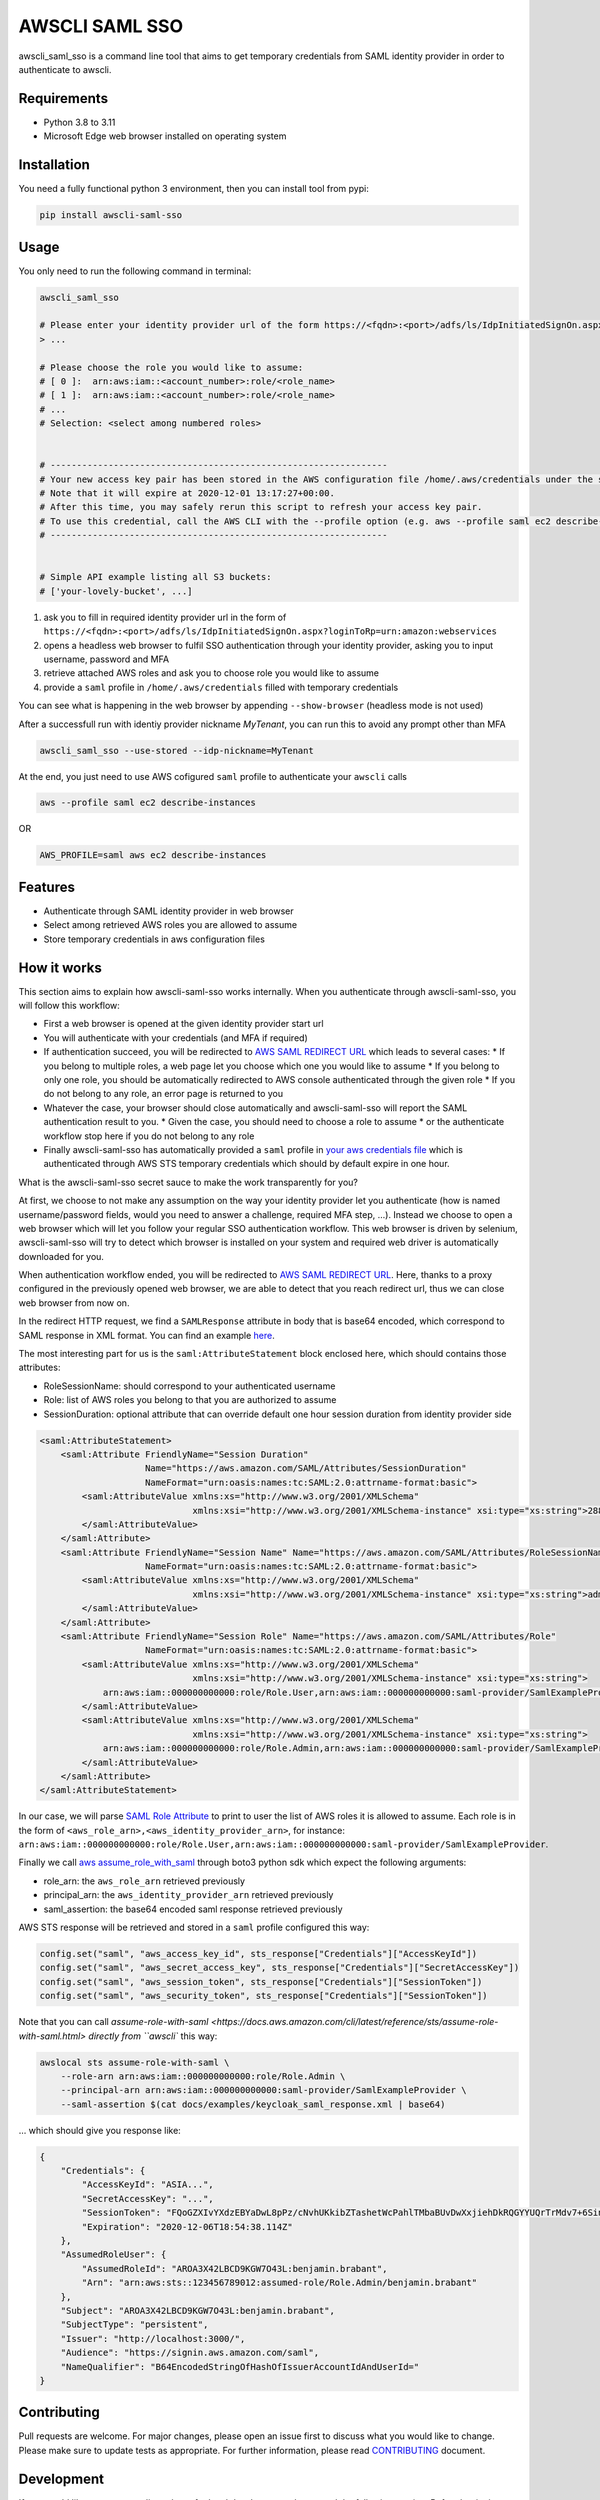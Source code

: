 ===============
AWSCLI SAML SSO
===============

.. image:: https://img.shields.io/pypi/v/awscli_saml_sso
        :target: https://pypi.org/pypi/awscli_saml_sso

.. image:: https://img.shields.io/pypi/l/awscli_saml_sso
        :target: https://pypi.org/pypi/awscli_saml_sso

.. image:: https://img.shields.io/pypi/pyversions/awscli_saml_sso
        :target: https://pypi.org/pypi/awscli_saml_sso

awscli_saml_sso is a command line tool that aims to get temporary credentials from SAML identity provider in order to authenticate to awscli.

.. _requirements:
Requirements
------------

* Python 3.8 to 3.11
* Microsoft Edge web browser installed on operating system

.. _installation:
Installation
------------

You need a fully functional python 3 environment, then you can install tool from pypi:

.. code-block:: shell

    pip install awscli-saml-sso

.. _usage:
Usage
-----

You only need to run the following command in terminal:

.. code-block:: shell

    awscli_saml_sso

    # Please enter your identity provider url of the form https://<fqdn>:<port>/adfs/ls/IdpInitiatedSignOn.aspx?loginToRp=urn:amazon:webservices
    > ...

    # Please choose the role you would like to assume:
    # [ 0 ]:  arn:aws:iam::<account_number>:role/<role_name>
    # [ 1 ]:  arn:aws:iam::<account_number>:role/<role_name>
    # ...
    # Selection: <select among numbered roles>


    # ----------------------------------------------------------------
    # Your new access key pair has been stored in the AWS configuration file /home/.aws/credentials under the saml profile.
    # Note that it will expire at 2020-12-01 13:17:27+00:00.
    # After this time, you may safely rerun this script to refresh your access key pair.
    # To use this credential, call the AWS CLI with the --profile option (e.g. aws --profile saml ec2 describe-instances).
    # ----------------------------------------------------------------


    # Simple API example listing all S3 buckets:
    # ['your-lovely-bucket', ...]

1. ask you to fill in required identity provider url in the form of ``https://<fqdn>:<port>/adfs/ls/IdpInitiatedSignOn.aspx?loginToRp=urn:amazon:webservices``
2. opens a headless web browser to fulfil SSO authentication through your identity provider, asking you to input username, password and MFA
3. retrieve attached AWS roles and ask you to choose role you would like to assume
4. provide a ``saml`` profile in ``/home/.aws/credentials`` filled with temporary credentials

You can see what is happening in the web browser by appending ``--show-browser`` (headless mode is not used)

After a successfull run with identiy provider nickname `MyTenant`, you can run this to avoid any prompt other than MFA

.. code-block:: shell

    awscli_saml_sso --use-stored --idp-nickname=MyTenant

At the end, you just need to use AWS cofigured ``saml`` profile to authenticate your ``awscli`` calls

.. code-block:: shell

    aws --profile saml ec2 describe-instances

OR

.. code-block:: shell

    AWS_PROFILE=saml aws ec2 describe-instances

.. _features:
Features
--------

* Authenticate through SAML identity provider in web browser
* Select among retrieved AWS roles you are allowed to assume
* Store temporary credentials in aws configuration files

.. _how-it-works:
How it works
------------

This section aims to explain how awscli-saml-sso works internally. When you authenticate through awscli-saml-sso, you will follow this workflow:

* First a web browser is opened at the given identity provider start url
* You will authenticate with your credentials (and MFA if required)
* If authentication succeed, you will be redirected to `AWS SAML REDIRECT URL <https://signin.aws.amazon.com/saml>`_ which leads to several cases:
  * If you belong to multiple roles, a web page let you choose which one you would like to assume
  * If you belong to only one role, you should be automatically redirected to AWS console authenticated through the given role
  * If you do not belong to any role, an error page is returned to you
* Whatever the case, your browser should close automatically and awscli-saml-sso will report the SAML authentication result to you.
  * Given the case, you should need to choose a role to assume
  * or the authenticate workflow stop here if you do not belong to any role
* Finally awscli-saml-sso has automatically provided a ``saml`` profile in `your aws credentials file <~/.aws/credentials>`_ which is authenticated through AWS STS temporary credentials which should by default expire in one hour.


What is the awscli-saml-sso secret sauce to make the work transparently for you?

At first, we choose to not make any assumption on the way your identity provider let you authenticate (how is named username/password fields, would you need to answer a challenge, required MFA step, ...).
Instead we choose to open a web browser which will let you follow your regular SSO authentication workflow.
This web browser is driven by selenium, awscli-saml-sso will try to detect which browser is installed on your system and required web driver is automatically downloaded for you.

When authentication workflow ended, you will be redirected to `AWS SAML REDIRECT URL <https://signin.aws.amazon.com/saml>`_.
Here, thanks to a proxy configured in the previously opened web browser, we are able to detect that you reach redirect url, thus we can close web browser from now on.

In the redirect HTTP request, we find a ``SAMLResponse`` attribute in body that is base64 encoded, which correspond to SAML response in XML format.
You can find an example `here <docs/examples/keycloak_saml_response.xml>`_.

The most interesting part for us is the ``saml:AttributeStatement`` block enclosed here, which should contains those attributes:

* RoleSessionName: should correspond to your authenticated username
* Role: list of AWS roles you belong to that you are authorized to assume
* SessionDuration: optional attribute that can override default one hour session duration from identity provider side

.. code-block:: xml

    <saml:AttributeStatement>
        <saml:Attribute FriendlyName="Session Duration"
                        Name="https://aws.amazon.com/SAML/Attributes/SessionDuration"
                        NameFormat="urn:oasis:names:tc:SAML:2.0:attrname-format:basic">
            <saml:AttributeValue xmlns:xs="http://www.w3.org/2001/XMLSchema"
                                 xmlns:xsi="http://www.w3.org/2001/XMLSchema-instance" xsi:type="xs:string">28800
            </saml:AttributeValue>
        </saml:Attribute>
        <saml:Attribute FriendlyName="Session Name" Name="https://aws.amazon.com/SAML/Attributes/RoleSessionName"
                        NameFormat="urn:oasis:names:tc:SAML:2.0:attrname-format:basic">
            <saml:AttributeValue xmlns:xs="http://www.w3.org/2001/XMLSchema"
                                 xmlns:xsi="http://www.w3.org/2001/XMLSchema-instance" xsi:type="xs:string">admin
            </saml:AttributeValue>
        </saml:Attribute>
        <saml:Attribute FriendlyName="Session Role" Name="https://aws.amazon.com/SAML/Attributes/Role"
                        NameFormat="urn:oasis:names:tc:SAML:2.0:attrname-format:basic">
            <saml:AttributeValue xmlns:xs="http://www.w3.org/2001/XMLSchema"
                                 xmlns:xsi="http://www.w3.org/2001/XMLSchema-instance" xsi:type="xs:string">
                arn:aws:iam::000000000000:role/Role.User,arn:aws:iam::000000000000:saml-provider/SamlExampleProvider
            </saml:AttributeValue>
            <saml:AttributeValue xmlns:xs="http://www.w3.org/2001/XMLSchema"
                                 xmlns:xsi="http://www.w3.org/2001/XMLSchema-instance" xsi:type="xs:string">
                arn:aws:iam::000000000000:role/Role.Admin,arn:aws:iam::000000000000:saml-provider/SamlExampleProvider
            </saml:AttributeValue>
        </saml:Attribute>
    </saml:AttributeStatement>


In our case, we will parse `SAML Role Attribute <https://aws.amazon.com/SAML/Attributes/Role>`_ to print to user the list of AWS roles it is allowed to assume.
Each role is in the form of ``<aws_role_arn>,<aws_identity_provider_arn>``, for instance: ``arn:aws:iam::000000000000:role/Role.User,arn:aws:iam::000000000000:saml-provider/SamlExampleProvider``.

Finally we call `aws assume_role_with_saml <https://boto3.amazonaws.com/v1/documentation/api/latest/reference/services/sts.html#STS.Client.assume_role_with_saml>`_ through boto3 python sdk which expect the following arguments:

* role_arn: the ``aws_role_arn`` retrieved previously
* principal_arn: the ``aws_identity_provider_arn`` retrieved previously
* saml_assertion: the base64 encoded saml response retrieved previously

AWS STS response will be retrieved and stored in a ``saml`` profile configured this way:

.. code-block:: python

    config.set("saml", "aws_access_key_id", sts_response["Credentials"]["AccessKeyId"])
    config.set("saml", "aws_secret_access_key", sts_response["Credentials"]["SecretAccessKey"])
    config.set("saml", "aws_session_token", sts_response["Credentials"]["SessionToken"])
    config.set("saml", "aws_security_token", sts_response["Credentials"]["SessionToken"])


Note that you can call `assume-role-with-saml <https://docs.aws.amazon.com/cli/latest/reference/sts/assume-role-with-saml.html> directly from ``awscli`` this way:

.. code-block:: shell

    awslocal sts assume-role-with-saml \
        --role-arn arn:aws:iam::000000000000:role/Role.Admin \
        --principal-arn arn:aws:iam::000000000000:saml-provider/SamlExampleProvider \
        --saml-assertion $(cat docs/examples/keycloak_saml_response.xml | base64)

... which should give you response like:

.. code-block:: json

    {
        "Credentials": {
            "AccessKeyId": "ASIA...",
            "SecretAccessKey": "...",
            "SessionToken": "FQoGZXIvYXdzEBYaDwL8pPz/cNvhUKkibZTashetWcPahlTMbaBUvDwXxjiehDkRQGYYUQrTrMdv7+6SinGiDNBiB7ZKEoyfDja6vhHwnBP2UcY/XozN+MFFPGEMhHcsUqPApwOErN37uHAM5kIOukhGlNmIPvPVWZtDoWryAuygKbqZTWwKecCwtURG2I0KF8MpS+s6SaG6EOUl5OJf/mJJQvH725q2VOWUk7HBezFCIXO+t3L8SzMygdt2FNzwUenhazYvDs2ngSlsbFbAaeeMHikZrWgTs6GkUv1uyAknpTRnInmwBDHb7SZAqpDmc7Q9+b+NXTcO1qzx/eMarHHlFQyeEEI3BEc=",
            "Expiration": "2020-12-06T18:54:38.114Z"
        },
        "AssumedRoleUser": {
            "AssumedRoleId": "AROA3X42LBCD9KGW7O43L:benjamin.brabant",
            "Arn": "arn:aws:sts::123456789012:assumed-role/Role.Admin/benjamin.brabant"
        },
        "Subject": "AROA3X42LBCD9KGW7O43L:benjamin.brabant",
        "SubjectType": "persistent",
        "Issuer": "http://localhost:3000/",
        "Audience": "https://signin.aws.amazon.com/saml",
        "NameQualifier": "B64EncodedStringOfHashOfIssuerAccountIdAndUserId="
    }

.. _contributing:
Contributing
------------

Pull requests are welcome. For major changes, please open an issue first to discuss what you would like to change.
Please make sure to update tests as appropriate.
For further information, please read `CONTRIBUTING <CONTRIBUTING.rst>`_ document.

.. _development:
Development
-----------

If you would like to setup awscli-saml-sso for local development, please read the following section.
Before beginning, ensure to comply with requirements defined in :ref:`requirements` section.

You should create a python virtual environment:

.. code-block:: shell

    virtualenv -p python3 .venv
    # OR
    python3 -m venv .venv

    # THEN
    source .venv/bin/activate

You can figure out useful development requirements in `requirements_dev.txt <requirements_dev.txt>`_ and install them:

.. code-block:: shell

    pip install -r requirements_dev.txt


Then install a local editable version of awscli-saml-sso project with pip.
Under the hood, the following command will create an `awscli-saml-sso.egg-link <.venv/lib/python3.8/site-packages/awscli-saml-sso.egg-link>`_ file in ``.venv/lib/python3.8/site-packages/`` directory which contains a path pointing to your current awscli-saml-sso project directory.

.. code-block:: shell

    # from awscli-saml-sso project root
    pip install -e .

Thus you will be able to use development version of `awscli_saml_sso` cli.
Please check that this command correctly link to your local virtual environment:

.. code-block:: shell

    which awscli_saml_sso
    > /path/to/your/project/directory/.venv/bin/awscli_saml_sso

To ensure that `awscli_saml_sso` work properly, you will need:

* A configured SAML identity provider
* An access to AWS account

To prevent having to manually setup these requirements, you will find a ready to use local setup configured through `docker-compose.yml <docker-compose.yml>`_.
This configuration will setup the following environment:

* An instance of `localstack <https://github.com/localstack/localstack>`_ which aims to replicate AWS services locally
* A configured `keycloak <https://github.com/keycloak/keycloak>`_ server
* A postgresql instance as a database backend required for keycloak server

To setup this environment, just execute the following command:

.. code-block:: shell

    docker-compose up -d

After waiting few minutes, complete environment should be up and running.
You can run awscli-saml-sso this way to target localstack services endpoint instead of AWS default ones:

.. code-block:: shell

    awscli_saml_sso --endpoint-url=http://localhost:4566 --show-browser
    # OR
    ASS_ENDPOINT_URL=http://localhost:4566 awscli_saml_sso --show-browser

You can now use the following url as your identity provider url when asked by awscli-saml-sso: http://localhost:8080/auth/realms/master/protocol/saml/clients/amazon-aws
If needed, you will find more details about the local environment setup in the following sections.

Localstack
^^^^^^^^^^

The provided `localstack <https://github.com/localstack/localstack>`_ instance setup a local server on port ``4566`` that can be used as an AWS backend for required services.
You can override the local exposed port by defining ``LOCALSTACK_EXPOSED_PORT`` environment variable.

You can interact with localstack this way, for instance to list existing buckets:

.. code-block:: shell

    AWS_ACCESS_KEY_ID='_not_needed_locally_' AWS_SECRET_ACCESS_KEY='_not_needed_locally_' aws --endpoint-url=http://localhost:4566 s3 ls

To ease local usage, you can leverage ``awslocal`` cli which is configured properly to rely on localstack backend:

.. code-block:: shell

    awslocal s3 ls

.. warning:: note the ``awslocal`` command will only target default ``4566`` port, please stick to first method if overriding exposed port


On container startup, localstack will automatically execute `localstack-setup.sh <./docker/localstack/localstack-setup.sh>`_ script which will provision default resources:

* An AWS S3 bucket named `example-bucket`
* An AWS SAML provider named `SamlExampleProvider`
* AWS roles named `Role.User` and `Role.Admin` which would be assumed by SSO users after authentication


Keycloak
^^^^^^^^

The provided `keycloak <https://github.com/keycloak/keycloak>`_ instance setup a local server on port ``8080`` that can be used as an identity provider backend.
You can override the local exposed port by defining ``KEYCLOAK_EXPOSED_PORT`` environment variable.

Keycloak expose a web interface that can be accessed at `http://localhost:8080 <http://localhost:8080>`_.

.. image:: ./docs/images/keycloak-welcome-page.png
  :alt: Keycloak Welcome Page

You can authenticate to `keycloak administration console <http://localhost:8080/auth/admin/>`_ with following credentials:

* username: admin
* password: admin

On container startup, keycloak will automatically import `master-realm-with-users.json <./docker/keycloak/master-realm-with-users.json>`_ configuration which will provision default resources:

* An ``urn:amazon:webservices`` `client <http://localhost:8080/auth/admin/master/console/#/realms/master/clients>`_ aims to register AWS as a SAML service provider
* Role mapping has been properly defined with default provided `users <http://localhost:8080/auth/admin/master/console/#/realms/master/users>`_ and `groups <http://localhost:8080/auth/admin/master/console/#/realms/master/groups>`_.

Following users has been defined:

* AWS ADMIN
  * username: aws_admin
  * password: aws_admin
  * groups: AWS_ADMINS, AWS_USERS
* AWS USER
  * username: aws_user
  * password: aws_user
  * groups: AWS_USERS
* AWS VOID
  * username: aws_void
  * password: aws_void
  * groups: N/A (not attached to any group)

Thus you can now use the following url as your identity provider url when asked by awscli-saml-sso: http://localhost:8080/auth/realms/master/protocol/saml/clients/amazon-aws

Please feel free to update keycloak configuration from administration console to fulfil your needs.
If you think that your configuration should be setup by default, you can export it this way, replace `master-realm-with-users.json <./docker/keycloak/master-realm-with-users.json>`_ content then submit your pull request :)

.. code-block:: shell

    docker-compose run --rm -v $(pwd)/export:/tmp/export keycloak -Djboss.socket.binding.port-offset=100 -Dkeycloak.migration.action=export -Dkeycloak.migration.provider=singleFile -Dkeycloak.migration.file=/tmp/export/master-realm-with-users.json

    > [...]
    > 13:21:15,119 INFO  [org.keycloak.services] (ServerService Thread Pool -- 67) KC-SERVICES0033: Full model export requested
    > 13:21:15,925 INFO  [org.keycloak.services] (ServerService Thread Pool -- 67) KC-SERVICES0035: Export finished successfully
    > 13:21:15,119 INFO  [org.keycloak.exportimport.singlefile.SingleFileExportProvider] (ServerService Thread Pool -- 67) Exporting model into file /tmp/export/master-realm-with-users.json
    > [...]

When you read above logs, you can hit ``CTRL+C`` to stop running instance.
You will find a ``master-realm-with-users.json`` file in ``export`` directory created in your current path.

.. _credits:
Credits
-------

`AWS - How to Implement Federated API and CLI Access Using SAML 2.0 and AD FS <https://aws.amazon.com/blogs/security/how-to-implement-federated-api-and-cli-access-using-saml-2-0-and-ad-fs>`_
`AWS SAML based User Federation using Keycloak <https://neuw.medium.com/aws-connect-saml-based-identity-provider-using-keycloak-9b3e6d0111e6>`_

.. _license:
License
-------

``awscli_saml_sso`` is open source software released under the `GNU GPLv3 <https://choosealicense.com/licenses/gpl-3.0>`_.
